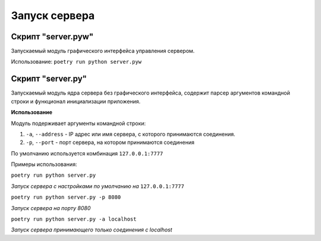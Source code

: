 Запуск сервера
==============


Скрипт "server.pyw"
-------------------

Запускаемый модуль графического интерфейса управления сервером.

Использование:
``poetry run python server.pyw``

.. image:: _static/server.png
   :width: 300
   :alt: Общий вид главного окна сервера


Скрипт "server.py"
------------------

Запускаемый модуль ядра сервера без графического интерфейса, содержит парсер аргументов командной строки и функционал инициализации приложения.


**Использование**

Модуль подерживает аргументы командной строки:

1. ``-a``, ``--address`` - IP адрес или имя сервера, с которого принимаются соединения.
2. ``-p``, ``--port`` - порт сервера, на котором принимаются соединения

По умолчанию используется комбинация ``127.0.0.1:7777``

Примеры использования:

``poetry run python server.py``

*Запуск сервера с настройками по умолчанию на* ``127.0.0.1:7777``

``poetry run python server.py -p 8080``

*Запуск сервера на порту 8080*

``poetry run python server.py -a localhost``

*Запуск сервера принимающего только соединения с localhost*
